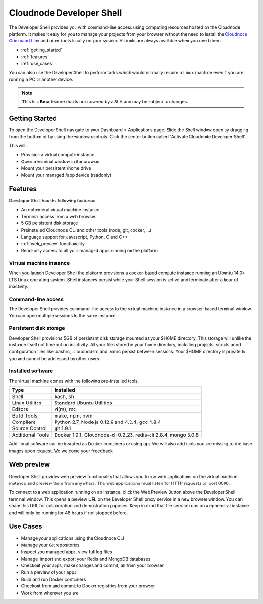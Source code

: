 Cloudnode Developer Shell
=========================

The Developer Shell provides you with command-line access using computing
resources hosted on the Cloudnode platform. It makes it easy for you to 
manage your projects from your browser without the need to install the
`Cloudnode Command Line </cloudnode-command-line>`_ and other tools locally
on your system. All tools are always available when you need them.

-  :ref:`getting_started`
-  :ref:`features`
-  :ref:`use_cases`

You can also use the Developer Shell to perform tasks which would normally require a Linux
machine even if you are running a PC or another device.

.. note::
   This is a **Beta** feature that is not covered by a SLA and may be subject to changes.

.. _getting_started:

Getting Started
~~~~~~~~~~~~~~~

To open the Developer Shell navigate to your Dashboard > Applications 
page. Slide the Shell window open by dragging from the bottom or by
using the window controls. Click the center button called "Activate
Cloudnode Developer Shell".

This will:

- Provision a virtual compute instance
- Open a terminal window in the browser
- Mount your persistent /home drive
- Mount your managed /app device (readonly)

.. _features:

Features
~~~~~~~~

Developer Shell has the following features:

- An ephemeral virtual machine instance
- Terminal access from a web browser
- 5 GB persistent disk storage
- Preinstalled Cloudnode CLI and other tools (node, git, docker, ...)
- Language support for Javascript, Python, C and C++
- :ref:`web_preview` functionality
- Read-only access to all your managed apps running on the platform

Virtual machine instance
------------------------

When you launch Developer Shell the platform provisions a docker-based 
compute instance running an Ubuntu 14.04 LTS Linux operating system. Shell
instances persist while your Shell session is active and terminate after
a hour of inactivity.

Command-line access
-------------------

The Developer Shell provides command-line access to the virtual machine
instance in a browser-based terminal window. You can open multiple sessions
to the same instance.

Persistent disk storage
-----------------------

Developer Shell provisions 5GB of persistent disk storage mounted as your
$HOME directory. This storage will unlike the instance itself not time out
on inactivity. All your files stored in your home directory, including projects,
scripts annd configuration files like .bashrc, .cloudnoderc and .vimrc persist
between sessions. Your $HOME directory is private to you and cannot be addressed
by other users.

Installed software
------------------

The virtual machine comes with the following pre-installed tools.

================  ===============================================
**Type**          **Installed**
----------------  -----------------------------------------------
Shell             bash, sh
Linux Utilites    Standard Ubuntu Utilities
Editors           vi(m), mc
Build Tools       make, npm, nvm
Compilers         Python 2.7, Node.js 0.12.9 and 4.2.4, gcc 4.8.4
Source Control    git 1.9.1
Additional Tools  Docker 1.9.1, Cloudnode-cli 0.2.23, redis-cli 2.8.4, mongo 3.0.8
================  ===============================================

Additional software can be installed as Docker containers or using apt. We will also 
add tools you are missing to the base images upon request. We welcome your feeedback.

.. _web_preview:

Web preview
~~~~~~~~~~~

Developer Shell provides web preview functionality that allows you to run web 
applications on the virtual machine instance and preview them from anywhere. 
The web applications must listen for HTTP requests on port 8080.

To connect to a web application running on an instance, click the Web Preview
Button above the Developer Shell terminal window. This opens a preview URL on 
the Developer Shell proxy service in a new browser window. You can share this
URL for collaboration and demostration puposes. Keep in mind that the service
runs on a ephemeral instance and will only be running for 48 hours if not 
stopped before.

.. _use_cases:

Use Cases
~~~~~~~~~

- Manage your applications using the Cloudnode CLI
- Manage your Git repositories
- Inspect you managed apps, view full log files
- Manage, import and export your Redis and MongoDB databases
- Checkout your apps, make changes and commit, all from your browser
- Run a preview of your apps
- Build and run Docker containers
- Checkout from and commit to Docker registries from your browser
- Work from wherever you are
